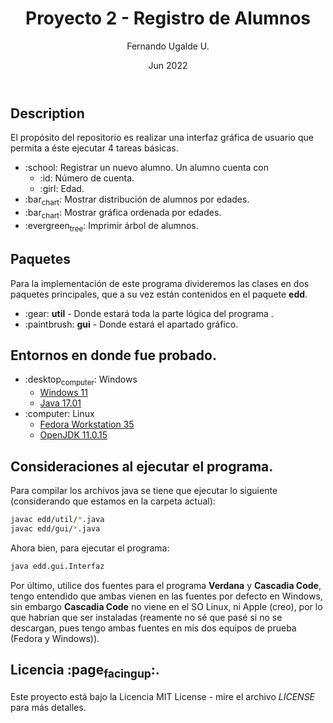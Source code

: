 #+TITLE: Proyecto 2 - Registro de Alumnos
#+AUTHOR: Fernando Ugalde U.
#+DATE: Jun 2022

** Description
El propósito del repositorio es realizar una interfaz gráfica de usuario que permita a éste ejecutar 4 tareas básicas.
- :school: Registrar un nuevo alumno. Un alumno cuenta con
  - :id: Número de cuenta.
  - :girl: Edad.
- :bar_chart: Mostrar distribución de alumnos por edades.
- :bar_chart: Mostrar gráfica ordenada por edades.
- :evergreen_tree: Imprimir árbol de alumnos.

** Paquetes
Para la implementación de este programa divideremos las clases en dos paquetes principales, que a su vez están contenidos en el paquete *edd*.
- :gear: *util* - Donde estará toda la parte lógica del programa .
- :paintbrush:  *gui* - Donde estará el apartado gráfico.

** Entornos en donde fue probado.
- :desktop_computer: Windows
  - [[https://www.microsoft.com/software-download/windows11][Windows 11]]
  - [[https://www.oracle.com/java/technologies/downloads/][Java 17.01]]
- :computer: Linux
  - [[https://getfedora.org/en/workstation/][Fedora Workstation 35]]
  - [[https://openjdk.java.net][OpenJDK 11.0.15]]

** Consideraciones al ejecutar el programa.
Para compilar los archivos java se tiene que ejecutar lo siguiente (considerando que estamos en la carpeta actual):
#+begin_src bash
  javac edd/util/*.java
  javac edd/gui/*.java
#+end_src

Ahora bien, para ejecutar el programa:
#+begin_src bash
  java edd.gui.Interfaz
#+end_src

Por último, utilice dos fuentes para el programa *Verdana* y *Cascadia Code*, tengo entendido que ambas vienen en las fuentes por defecto en Windows, sin embargo *Cascadia Code* no viene en el SO Linux, ni Apple (creo), por lo que habrían que ser instaladas (reamente no sé que pasé si no se descargan, pues tengo ambas fuentes en mis dos equipos de prueba (Fedora y Windows)).

** Licencia :page_facing_up:.
Este proyecto está bajo la Licencia MIT License - mire el archivo [[LICENSE][LICENSE]] para  más detalles.

